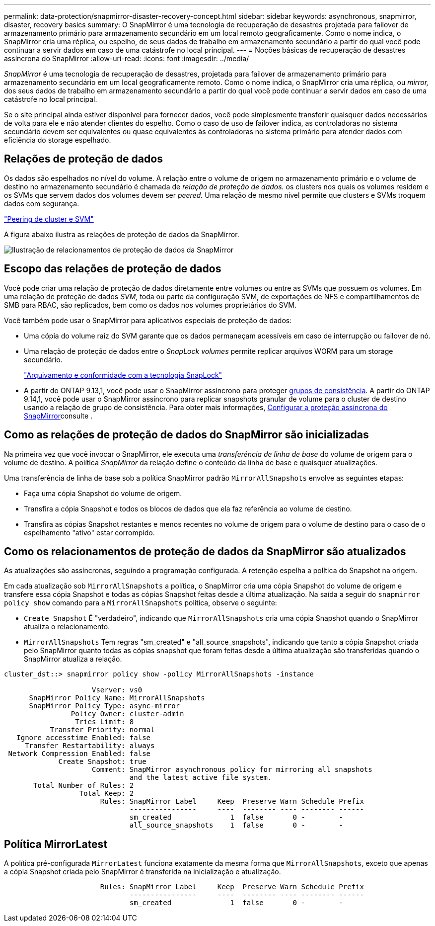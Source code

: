---
permalink: data-protection/snapmirror-disaster-recovery-concept.html 
sidebar: sidebar 
keywords: asynchronous, snapmirror, disaster, recovery basics 
summary: O SnapMirror é uma tecnologia de recuperação de desastres projetada para failover de armazenamento primário para armazenamento secundário em um local remoto geograficamente. Como o nome indica, o SnapMirror cria uma réplica, ou espelho, de seus dados de trabalho em armazenamento secundário a partir do qual você pode continuar a servir dados em caso de uma catástrofe no local principal. 
---
= Noções básicas de recuperação de desastres assíncrona do SnapMirror
:allow-uri-read: 
:icons: font
:imagesdir: ../media/


[role="lead"]
_SnapMirror_ é uma tecnologia de recuperação de desastres, projetada para failover de armazenamento primário para armazenamento secundário em um local geograficamente remoto. Como o nome indica, o SnapMirror cria uma réplica, ou _mirror,_ dos seus dados de trabalho em armazenamento secundário a partir do qual você pode continuar a servir dados em caso de uma catástrofe no local principal.

Se o site principal ainda estiver disponível para fornecer dados, você pode simplesmente transferir quaisquer dados necessários de volta para ele e não atender clientes do espelho. Como o caso de uso de failover indica, as controladoras no sistema secundário devem ser equivalentes ou quase equivalentes às controladoras no sistema primário para atender dados com eficiência do storage espelhado.



== Relações de proteção de dados

Os dados são espelhados no nível do volume. A relação entre o volume de origem no armazenamento primário e o volume de destino no armazenamento secundário é chamada de _relação de proteção de dados._ os clusters nos quais os volumes residem e os SVMs que servem dados dos volumes devem ser _peered._ Uma relação de mesmo nível permite que clusters e SVMs troquem dados com segurança.

https://docs.netapp.com/us-en/ontap-system-manager-classic/peering/index.html["Peering de cluster e SVM"^]

A figura abaixo ilustra as relações de proteção de dados da SnapMirror.

image:snapmirror-for-dp-pg.gif["Ilustração de relacionamentos de proteção de dados da SnapMirror"]



== Escopo das relações de proteção de dados

Você pode criar uma relação de proteção de dados diretamente entre volumes ou entre as SVMs que possuem os volumes. Em uma relação de proteção de dados _SVM,_ toda ou parte da configuração SVM, de exportações de NFS e compartilhamentos de SMB para RBAC, são replicados, bem como os dados nos volumes proprietários do SVM.

Você também pode usar o SnapMirror para aplicativos especiais de proteção de dados:

* Uma cópia do volume raiz do SVM garante que os dados permaneçam acessíveis em caso de interrupção ou failover de nó.
* Uma relação de proteção de dados entre o _SnapLock volumes_ permite replicar arquivos WORM para um storage secundário.
+
link:../snaplock/index.html["Arquivamento e conformidade com a tecnologia SnapLock"]

* A partir do ONTAP 9.13,1, você pode usar o SnapMirror assíncrono para proteger xref:../consistency-groups/index.html[grupos de consistência]. A partir do ONTAP 9.14,1, você pode usar o SnapMirror assíncrono para replicar snapshots granular de volume para o cluster de destino usando a relação de grupo de consistência. Para obter mais informações, xref:../consistency-groups/protect-task.html#configure-snapmirror-asynchronous[Configurar a proteção assíncrona do SnapMirror]consulte .




== Como as relações de proteção de dados do SnapMirror são inicializadas

Na primeira vez que você invocar o SnapMirror, ele executa uma _transferência de linha de base_ do volume de origem para o volume de destino. A política _SnapMirror_ da relação define o conteúdo da linha de base e quaisquer atualizações.

Uma transferência de linha de base sob a política SnapMirror padrão `MirrorAllSnapshots` envolve as seguintes etapas:

* Faça uma cópia Snapshot do volume de origem.
* Transfira a cópia Snapshot e todos os blocos de dados que ela faz referência ao volume de destino.
* Transfira as cópias Snapshot restantes e menos recentes no volume de origem para o volume de destino para o caso de o espelhamento "ativo" estar corrompido.




== Como os relacionamentos de proteção de dados da SnapMirror são atualizados

As atualizações são assíncronas, seguindo a programação configurada. A retenção espelha a política do Snapshot na origem.

Em cada atualização sob `MirrorAllSnapshots` a política, o SnapMirror cria uma cópia Snapshot do volume de origem e transfere essa cópia Snapshot e todas as cópias Snapshot feitas desde a última atualização. Na saída a seguir do `snapmirror policy show` comando para a `MirrorAllSnapshots` política, observe o seguinte:

* `Create Snapshot` É "verdadeiro", indicando que `MirrorAllSnapshots` cria uma cópia Snapshot quando o SnapMirror atualiza o relacionamento.
* `MirrorAllSnapshots` Tem regras "sm_created" e "all_source_snapshots", indicando que tanto a cópia Snapshot criada pelo SnapMirror quanto todas as cópias snapshot que foram feitas desde a última atualização são transferidas quando o SnapMirror atualiza a relação.


[listing]
----
cluster_dst::> snapmirror policy show -policy MirrorAllSnapshots -instance

                     Vserver: vs0
      SnapMirror Policy Name: MirrorAllSnapshots
      SnapMirror Policy Type: async-mirror
                Policy Owner: cluster-admin
                 Tries Limit: 8
           Transfer Priority: normal
   Ignore accesstime Enabled: false
     Transfer Restartability: always
 Network Compression Enabled: false
             Create Snapshot: true
                     Comment: SnapMirror asynchronous policy for mirroring all snapshots
                              and the latest active file system.
       Total Number of Rules: 2
                  Total Keep: 2
                       Rules: SnapMirror Label     Keep  Preserve Warn Schedule Prefix
                              ----------------     ----  -------- ---- -------- ------
                              sm_created              1  false       0 -        -
                              all_source_snapshots    1  false       0 -        -
----


== Política MirrorLatest

A política pré-configurada `MirrorLatest` funciona exatamente da mesma forma que `MirrorAllSnapshots`, exceto que apenas a cópia Snapshot criada pelo SnapMirror é transferida na inicialização e atualização.

[listing]
----

                       Rules: SnapMirror Label     Keep  Preserve Warn Schedule Prefix
                              ----------------     ----  -------- ---- -------- ------
                              sm_created              1  false       0 -        -
----